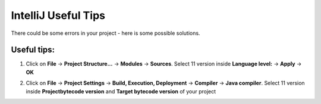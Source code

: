 IntelliJ Useful Tips
======================================

There could be some errors in your project - here is some possible solutions.

Useful tips:
^^^^^^^^^^^^^^^^^^^^^^^

1. Click on **File** -> **Project Structure...** -> **Modules** -> **Sources**. Select 11 version inside **Language level:** -> **Apply** -> **OK**

.. image:: imgs/ut_1.PNG
   :align: center
   :width: 700

2. Click on **File** -> **Project Settings** -> **Build, Execution, Deployment** -> **Compiler** -> **Java compiler**. Select 11 version inside **Projectbytecode version** and **Target bytecode version** of your project

.. image:: imgs/ut_2.PNG
   :align: center
   :width: 700